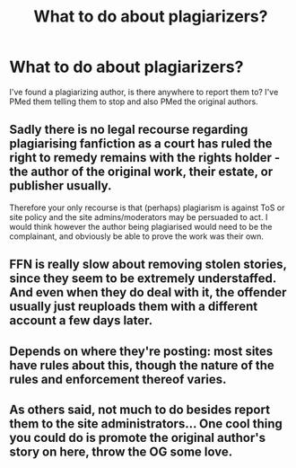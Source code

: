 #+TITLE: What to do about plagiarizers?

* What to do about plagiarizers?
:PROPERTIES:
:Author: Kitty_Burglar
:Score: 5
:DateUnix: 1494202815.0
:DateShort: 2017-May-08
:END:
I've found a plagiarizing author, is there anywhere to report them to? I've PMed them telling them to stop and also PMed the original authors.


** Sadly there is no legal recourse regarding plagiarising fanfiction as a court has ruled the right to remedy remains with the rights holder - the author of the original work, their estate, or publisher usually.

Therefore your only recourse is that (perhaps) plagiarism is against ToS or site policy and the site admins/moderators may be persuaded to act. I would think however the author being plagiarised would need to be the complainant, and obviously be able to prove the work was their own.
:PROPERTIES:
:Author: Judy-Lee
:Score: 8
:DateUnix: 1494207516.0
:DateShort: 2017-May-08
:END:


** FFN is really slow about removing stolen stories, since they seem to be extremely understaffed. And even when they do deal with it, the offender usually just reuploads them with a different account a few days later.
:PROPERTIES:
:Author: Lord_Anarchy
:Score: 7
:DateUnix: 1494208582.0
:DateShort: 2017-May-08
:END:


** Depends on where they're posting: most sites have rules about this, though the nature of the rules and enforcement thereof varies.
:PROPERTIES:
:Author: jmartkdr
:Score: 2
:DateUnix: 1494204250.0
:DateShort: 2017-May-08
:END:


** As others said, not much to do besides report them to the site administrators... One cool thing you could do is promote the original author's story on here, throw the OG some love.
:PROPERTIES:
:Score: 1
:DateUnix: 1494221152.0
:DateShort: 2017-May-08
:END:
